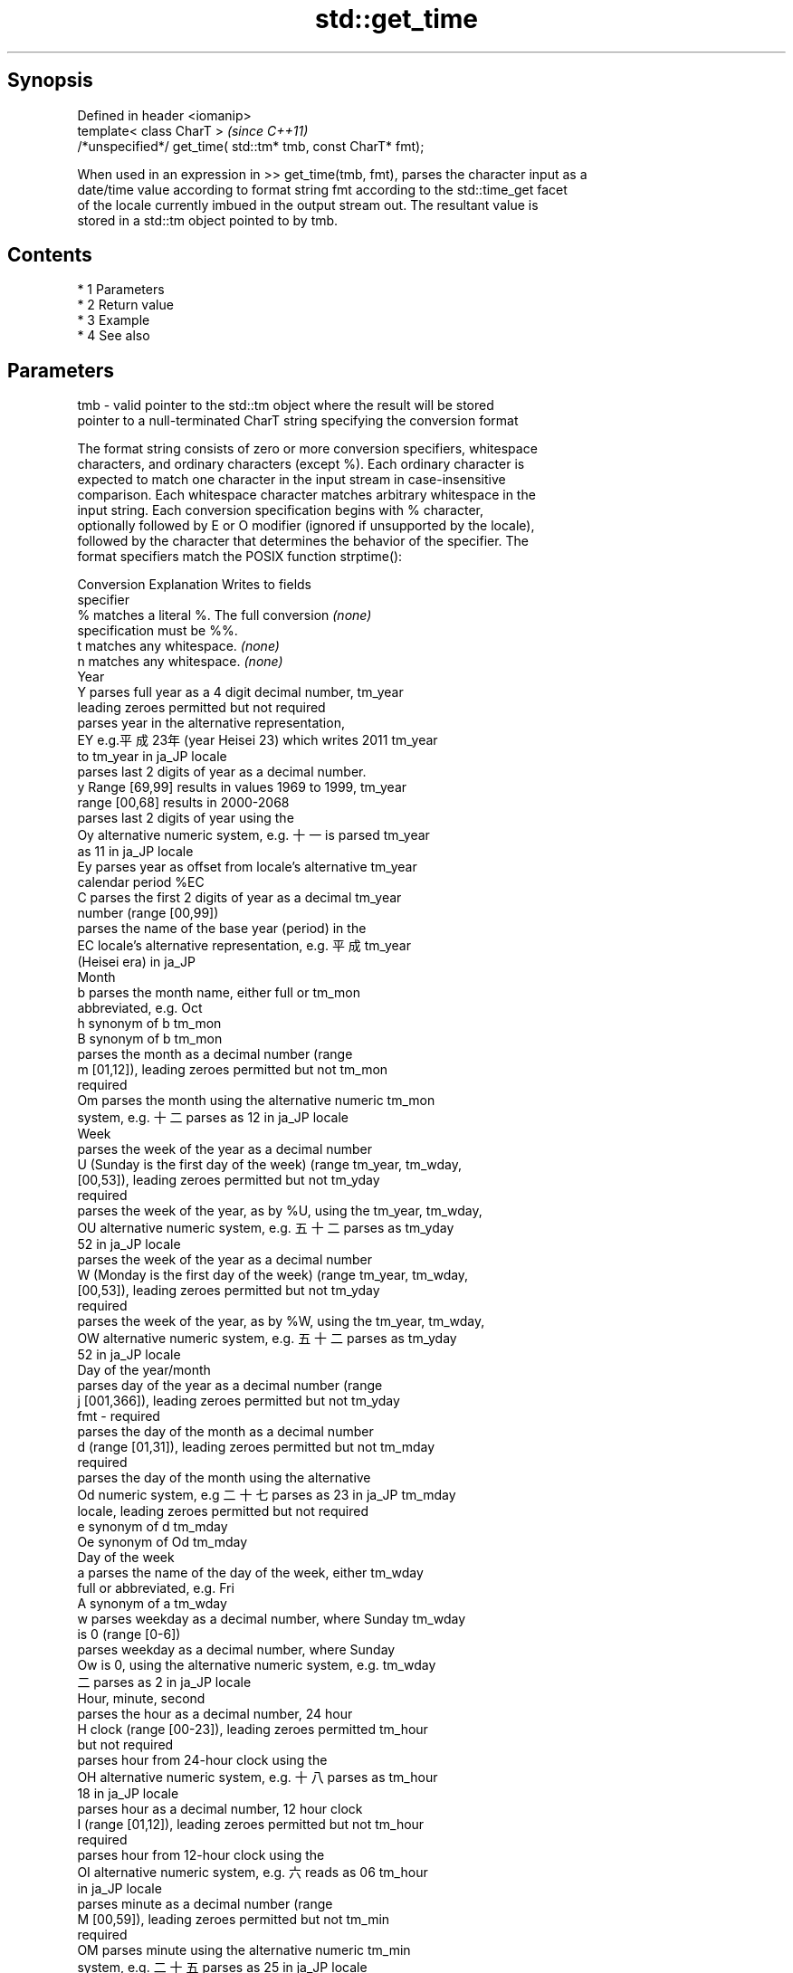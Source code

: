 .TH std::get_time 3 "Apr 19 2014" "1.0.0" "C++ Standard Libary"
.SH Synopsis
   Defined in header <iomanip>
   template< class CharT >                                     \fI(since C++11)\fP
   /*unspecified*/ get_time( std::tm* tmb, const CharT* fmt);

   When used in an expression in >> get_time(tmb, fmt), parses the character input as a
   date/time value according to format string fmt according to the std::time_get facet
   of the locale currently imbued in the output stream out. The resultant value is
   stored in a std::tm object pointed to by tmb.

.SH Contents

     * 1 Parameters
     * 2 Return value
     * 3 Example
     * 4 See also

.SH Parameters

   tmb - valid pointer to the std::tm object where the result will be stored
         pointer to a null-terminated CharT string specifying the conversion format

         The format string consists of zero or more conversion specifiers, whitespace
         characters, and ordinary characters (except %). Each ordinary character is
         expected to match one character in the input stream in case-insensitive
         comparison. Each whitespace character matches arbitrary whitespace in the
         input string. Each conversion specification begins with % character,
         optionally followed by E or O modifier (ignored if unsupported by the locale),
         followed by the character that determines the behavior of the specifier. The
         format specifiers match the POSIX function strptime():

         Conversion                    Explanation                    Writes to fields
         specifier
             %      matches a literal %. The full conversion          \fI(none)\fP
                    specification must be %%.
             t      matches any whitespace.                           \fI(none)\fP
             n      matches any whitespace.                           \fI(none)\fP
                                              Year
             Y      parses full year as a 4 digit decimal number,     tm_year
                    leading zeroes permitted but not required
                    parses year in the alternative representation,
             EY     e.g.平成23年 (year Heisei 23) which writes 2011   tm_year
                    to tm_year in ja_JP locale
                    parses last 2 digits of year as a decimal number.
             y      Range [69,99] results in values 1969 to 1999,     tm_year
                    range [00,68] results in 2000-2068
                    parses last 2 digits of year using the
             Oy     alternative numeric system, e.g. 十一 is parsed   tm_year
                    as 11 in ja_JP locale
             Ey     parses year as offset from locale's alternative   tm_year
                    calendar period %EC
             C      parses the first 2 digits of year as a decimal    tm_year
                    number (range [00,99])
                    parses the name of the base year (period) in the
             EC     locale's alternative representation, e.g. 平成    tm_year
                    (Heisei era) in ja_JP
                                             Month
             b      parses the month name, either full or             tm_mon
                    abbreviated, e.g. Oct
             h      synonym of b                                      tm_mon
             B      synonym of b                                      tm_mon
                    parses the month as a decimal number (range
             m      [01,12]), leading zeroes permitted but not        tm_mon
                    required
             Om     parses the month using the alternative numeric    tm_mon
                    system, e.g. 十二 parses as 12 in ja_JP locale
                                              Week
                    parses the week of the year as a decimal number
             U      (Sunday is the first day of the week) (range      tm_year, tm_wday,
                    [00,53]), leading zeroes permitted but not        tm_yday
                    required
                    parses the week of the year, as by %U, using the  tm_year, tm_wday,
             OU     alternative numeric system, e.g. 五十二 parses as tm_yday
                    52 in ja_JP locale
                    parses the week of the year as a decimal number
             W      (Monday is the first day of the week) (range      tm_year, tm_wday,
                    [00,53]), leading zeroes permitted but not        tm_yday
                    required
                    parses the week of the year, as by %W, using the  tm_year, tm_wday,
             OW     alternative numeric system, e.g. 五十二 parses as tm_yday
                    52 in ja_JP locale
                                     Day of the year/month
                    parses day of the year as a decimal number (range
             j      [001,366]), leading zeroes permitted but not      tm_yday
   fmt -            required
                    parses the day of the month as a decimal number
             d      (range [01,31]), leading zeroes permitted but not tm_mday
                    required
                    parses the day of the month using the alternative
             Od     numeric system, e.g 二十七 parses as 23 in ja_JP  tm_mday
                    locale, leading zeroes permitted but not required
             e      synonym of d                                      tm_mday
             Oe     synonym of Od                                     tm_mday
                                        Day of the week
             a      parses the name of the day of the week, either    tm_wday
                    full or abbreviated, e.g. Fri
             A      synonym of a                                      tm_wday
             w      parses weekday as a decimal number, where Sunday  tm_wday
                    is 0 (range [0-6])
                    parses weekday as a decimal number, where Sunday
             Ow     is 0, using the alternative numeric system, e.g.  tm_wday
                    二 parses as 2 in ja_JP locale
                                      Hour, minute, second
                    parses the hour as a decimal number, 24 hour
             H      clock (range [00-23]), leading zeroes permitted   tm_hour
                    but not required
                    parses hour from 24-hour clock using the
             OH     alternative numeric system, e.g. 十八 parses as   tm_hour
                    18 in ja_JP locale
                    parses hour as a decimal number, 12 hour clock
             I      (range [01,12]), leading zeroes permitted but not tm_hour
                    required
                    parses hour from 12-hour clock using the
             OI     alternative numeric system, e.g. 六 reads as 06   tm_hour
                    in ja_JP locale
                    parses minute as a decimal number (range
             M      [00,59]), leading zeroes permitted but not        tm_min
                    required
             OM     parses minute using the alternative numeric       tm_min
                    system, e.g. 二十五 parses as 25 in ja_JP locale
                    parses second as a decimal number (range
             S      [00,60]), leading zeroes permitted but not        tm_sec
                    required
             OS     parses second using the alternative numeric       tm_sec
                    system, e.g. 二十四 parses as 24 in ja_JP locale
.SH Other
                    parses the locale's standard date and time string
             c      format, e.g. Sun Oct 17 04:41:13 2010 (locale     all
                    dependent)
                    parses the locale's alternative date and time
             Ec     string format, e.g. expecting 平成23年 (year      all
                    Heisei 23) instead of 2011年 (year 2011) in ja_JP
                    locale
             x      parses the locale's standard date representation  all
                    parses the locale's alternative date
             Ex     representation, e.g. expecting 平成23年 (year     all
                    Heisei 23) instead of 2011年 (year 2011) in ja_JP
                    locale
             X      parses the locale's standard time representation  all
             EX     parses the locale's alternative time              all
                    representation
             D      equivalent to "%m / %d / %y "                     tm_mon, tm_mday,
                                                                      tm_year
             r      parses locale's standard 12-hour clock time (in   tm_hour, tm_min,
                    POSIX, "%I : %M : %S %p")                         tm_sec
             R      equivalent to "%H : %M"                           tm_hour, tm_min
             T      equivalent to "%H : %M : %S"                      tm_hour, tm_min,
                                                                      tm_sec
             p      parses the locale's equivalent of a.m. or p.m.    tm_hour

.SH Return value

   Returns an object of unspecified type such that if in is the name of an input stream
   of type std::basic_istream<CharT, Traits>, then the expression in >> get_time(tmb,
   fmt) behaves as if the following code was executed:

   typedef std::istreambuf_iterator<CharT, Traits> Iter;
   typedef std::time_get<CharT, Iter> TimeGet;
   std::ios_base::iostate err = std::ios_base::goodbit;
   const TimeGet& tg = std::use_facet<TimeGet>(in.getloc());
   tg.get(Iter(in.rdbuf()), Iter(), in, err, tmb, fmt, fmt + traits::length(fmt));
   if (err != std::ios_base::goodbit)
   in.setstate(err);

.SH Example

   
// Run this code

 #include <iostream>
 #include <sstream>
 #include <locale>
 #include <iomanip>
 #include <ctime>

 int main()
 {
     std::tm t;
     std::istringstream ss("2011-Februar-18 23:12:34");
     ss.imbue(std::locale("de_DE"));
     ss >> std::get_time(&t, "%Y-%b-%d %H:%M:%S");
     std::cout << std::put_time(&t, "%c") << '\\n';
 }

.SH Output:

 Sun Feb 18 23:12:34 2011

.SH See also

            parses time/date values from an input character sequence into struct
   time_get std::tm
            \fI(class template)\fP
   put_time formats and outputs a date/time value according to the specified format
   \fI(C++11)\fP  \fI(function template)\fP
